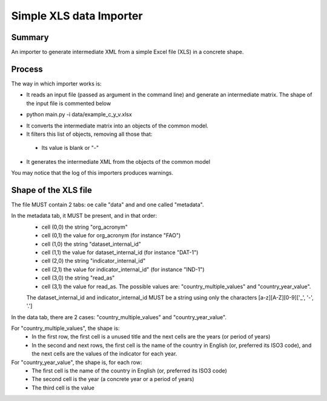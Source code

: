 Simple XLS data Importer
=========================

Summary
^^^^^^^
An importer to generate intermediate XML from a simple Excel file (XLS) in a concrete shape.


Process
^^^^^^^
The way in which importer works is:

* It reads an input file (passed as argument in the command line) and generate an intermediate matrix. The shape of the input file is commented below
- python main.py -i data/example_c_y_v.xlsx
* It converts the intermediate matrix into an objects of the common model.
* It filters this list of objects, removing all those that:
 - Its value is blank or "-"
* It generates the intermediate XML from the objects of the common model

You may notice that the log of this importers produces warnings.


Shape of the XLS file
^^^^^^^^^^^^^^^^^^^^^
The file MUST contain 2 tabs: oe calle "data" and and one called "metadata".

In the metadata tab, it MUST be present, and in that order:
 - cell (0,0) the string "org_acronym"
 - cell (0,1) the value for org_acronym (for instance "FAO")
 - cell (1,0) the string "dataset_internal_id"
 - cell (1,1) the value for dataset_internal_id (for instance "DAT-1")
 - cell (2,0) the string "indicator_internal_id" 
 - cell (2,1) the value for indicator_internal_id" (for instance "IND-1")
 - cell (3,0) the string "read_as"
 - cell (3,1) the value for read_as. The possible values are: "country_multiple_values" and "country_year_value".
 
 The dataset_internal_id and indicator_internal_id MUST be a string using only the characters [a-z][A-Z][0-9]['_', '-', '.']

In the data tab, there are 2 cases: "country_multiple_values" and "country_year_value".

For "country_multiple_values", the shape is:
 - In the first row, the first cell is a unused title and the next cells are the years (or period of years)
 - In the second and next rows, the first cell is the name of the country in English (or, preferred its ISO3 code), 
   and the next cells are the values of the indicator for each year.

For "country_year_value", the shape is, for each row:
 - The first cell is the name of the country in English (or, preferred its ISO3 code)
 - The second cell is the year (a concrete year or a period of years)
 - The third cell is the value
